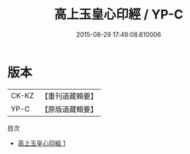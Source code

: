 #+TITLE: 高上玉皇心印經 / YP-C

#+DATE: 2015-08-29 17:49:08.610006
* 版本
 |     CK-KZ|【重刊道藏輯要】|
 |      YP-C|【原版道藏輯要】|
目次
 - [[file:KR5i0019_001.txt][高上玉皇心印經 1]]
